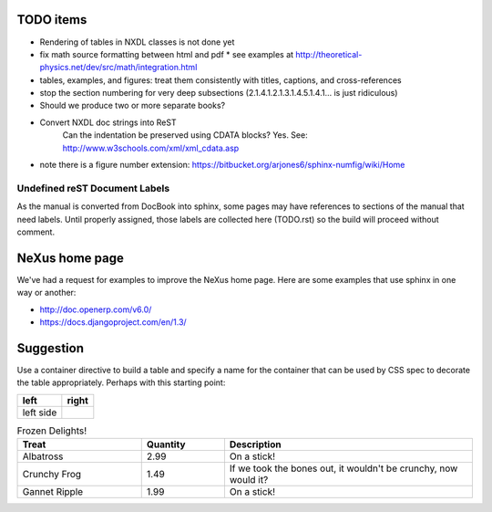 .. $Id$

TODO items
----------

* Rendering of tables in NXDL classes is not done yet
* fix math source formatting between html and pdf
  * see examples at http://theoretical-physics.net/dev/src/math/integration.html
* tables, examples, and figures: treat them consistently with titles, captions, and cross-references
* stop the section numbering for very deep subsections (2.1.4.1.2.1.3.1.4.5.1.4.1... is just ridiculous)
* Should we produce two or more separate books?
* Convert NXDL doc strings into ReST
   Can the indentation be preserved using CDATA blocks?
   Yes.  See: http://www.w3schools.com/xml/xml_cdata.asp

* note there is a figure number extension: https://bitbucket.org/arjones6/sphinx-numfig/wiki/Home

Undefined reST Document Labels
++++++++++++++++++++++++++++++++

As the manual is converted from DocBook into sphinx, some 
pages may have references to sections of the manual that need labels.
Until properly assigned, those labels are collected here (TODO.rst) so the build
will proceed without comment.

.. _this example:
.. _mailing lists:
.. _nexus api:
.. _definitions repository:
.. _nxvalidate-java:


NeXus home page
---------------

We've had a request for examples to improve the NeXus home page.
Here are some examples that use sphinx in one way or another:

* http://doc.openerp.com/v6.0/
* https://docs.djangoproject.com/en/1.3/

Suggestion
----------

Use a container directive to build a table and specify a name
for the container that can be used by  CSS spec to decorate the
table appropriately.  Perhaps with this starting point:



.. container:: formatted-table

  ==================================  ==================================
  left                                right
  ==================================  ==================================
  left side                           
  ==================================  ==================================

  .. csv-table:: Frozen Delights!
     :header: "Treat", "Quantity", "Description"
     :widths: 15, 10, 30

     "Albatross", 2.99, "On a stick!"
     "Crunchy Frog", 1.49, "If we took the bones out, it wouldn't be
     crunchy, now would it?"
     "Gannet Ripple", 1.99, "On a stick!"

